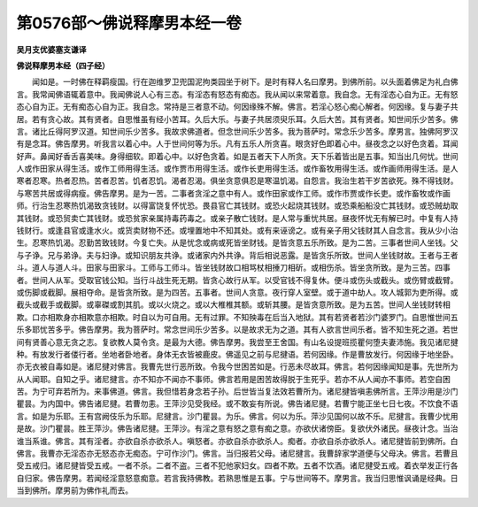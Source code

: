 第0576部～佛说释摩男本经一卷
================================

**吴月支优婆塞支谦译**

**佛说释摩男本经（四子经）**


　　闻如是。一时佛在释羁瘦国。行在迦维罗卫兜国泥拘类园坐于树下。是时有释人名曰摩男。到佛所前。以头面着佛足为礼白佛言。我常闻佛语辄着意中。我闻佛说人心有三态。有淫态有怒态有痴态。我从闻以来常着意。我自念。无有淫态心自为正。无有怒态心自为正。无有痴态心自为正。我自念。常持是三者意不动。何因缘殊不解。佛言。若淫心怒心痴心解者。何因缘。复与妻子共居。若有贪心故。其有贤者。自思惟虽有经小苦耳。久后大乐。与妻子共居须臾乐耳。久后大苦。其有贤者。知世间乐少苦多。佛言。诸比丘得阿罗汉道。知世间乐少苦多。我故求佛道者。但念世间乐少苦多。我为菩萨时。常念乐少苦多。摩男言。独佛阿罗汉有是念耳。佛告摩男。听我言以着心中。人于世间何等为乐。凡有五乐人所贪喜。眼贪好色即着心中。昼夜念之以好色贪着。耳闻好声。鼻闻好香舌喜美味。身得细软。即着心中。以好色贪着。如是五者天下人所贪。天下乐着皆出是五事。知当出几何忧。世间人或作田家从得生活。或作工师用得生活。或作贾市用得生活。或作长吏用得生活。或作畜牧用得生活。或作画师用得生活。是人寒者忍寒。热者忍热。苦者忍苦。饥者忍饥。渴者忍渴。俱坐贪意俱忍是寒温饥渴。自怨言。我治生若干岁苦欲死。殊不得钱财。与寒苦共居或得病瘦。佛告摩男。是为一苦。二事者贪淫之意中有人。或作田家或作工师。或作市贾或作长吏。或作畜牧或作画师。行治生忍寒热饥渴致贪钱财。以得富饶复怀忧恐。畏县官亡其钱财。或恐火起烧其钱财。或恐乘船船没亡其钱财。或恐贼劫取其钱财。或恐贸卖亡其钱财。或恐贫家亲属持毒药毒之。或亲子散亡钱财。是人常与重忧共居。昼夜怀忧无有解已时。中复有人持钱财行。或逢县官或逢水火。或货卖财物不还。或埋置地中不知其处。或有来诬谤之。或有亲子用父钱财其人自念言。我从少小治生。忍寒热饥渴。忍勤苦致钱财。今复亡失。从是忧念或病或死皆坐财钱。是皆贪意五乐所致。是为二苦。三事者世间人坐钱。父与子诤。兄与弟诤。夫与妇诤。或知识朋友共诤。或诸家内外共诤。背后相说恶露。是皆贪乐所致。世间人坐钱财故。王者与王者斗。道人与道人斗。田家与田家斗。工师与工师斗。皆坐钱财故口相骂杖相捶刀相斫。或相伤杀。皆坐贪所致。是为三苦。四事者。世间人从军。受取官钱公知。当行斗战生死无期。皆贪心故行从军。以受官钱不得复休。便斗或伤头或截头。或伤臂或截臂。或伤脚或截脚。展相夺命。是皆贪所致。是为四苦。五事者。世间人贪意。夜行穿人室壁。或于道中劫人。攻人城郭为吏所得。或截头或截手或截脚。或辜磔或割其肌。或以火烧之。或以大椎椎其额。或斩其腰。是皆贪意所致。是为五苦。世间人坐钱财转相欺。口亦相欺身亦相欺意亦相欺。时自以为可自用。无有过罪。不知殃毒在后当入地狱。其有若贤者若沙门婆罗门。自思惟世间五乐多耶忧苦多乎。佛告摩男。我为菩萨时。常念世间乐少苦多。以是故求无为之道。其有人欲言世间乐者。皆不知生死之道。若世间有贤善心意无贪之志。复欲教人莫令贪。是最为大德。佛告摩男。我尝至王舍国。有山名设提班揽瞿何堕夫妻沛施。我见诸尼揵种。有放发行者偻行者。坐地者卧地者。身体无衣皆被鹿皮。佛遥见之前与尼揵语。若何因缘。作是曹放发行。何因缘于地坐卧。亦无衣被自毒如是。诸尼揵对佛言。我曹先世行恶所致。令我今世困苦如是。行恶未尽故耳。佛言。若何因缘闻知是事。先世所为从人闻耶。自知之乎。诸尼揵言。亦不知亦不闻亦不事师。佛言若用是困苦故得脱于生死乎。若亦不从人闻亦不事师。若空自困苦。为宁可弃若所为。来事佛道。佛言。我但惜若身念若子孙。后世皆当复法效若曹所为。诸尼揵皆嗔恚佛所言。王萍沙用是沙门瞿昙。为内国中。佛告诸尼揵。若曹勿恚。王萍沙见受我经。或不敢妄有所说。佛告诸尼揵。若曹宁能正坐七日七夜。不饮食不语言。如是为乐耶。王有宫阙伎乐为乐耶。尼揵言。沙门瞿昙。为乐。佛言。何以为乐。萍沙见国何以故不乐。尼揵言。我曹少忧用是故。沙门瞿昙。胜王萍沙。佛告诸尼揵。王萍沙。有淫之意有怒之意有痴之意。亦欲伏诸傍臣。复欲伏外诸民。昼夜计念。当治谁当系谁。佛言。其有淫者。亦欲自杀亦欲杀人。嗔怒者。亦欲自杀亦欲杀人。痴者。亦欲自杀亦欲杀人。诸尼揵皆前到佛所。白佛言。我曹亦无淫态亦无怒态亦无痴态。宁可作沙门。佛言。当归报若父母。诸尼揵言。我曹辞家学道便与父母决。佛言。若曹且受五戒归。诸尼揵皆受五戒。一者不杀。二者不盗。三者不犯他家妇女。四者不欺。五者不饮酒。诸尼揵受五戒。着衣举发正行各自归家。佛告摩男。若闻经淫意怒意痴意。若言我持佛教。若熟思惟是五事。宁与世间等不。摩男言。我当归思惟讽诵是经典。日当到佛所。摩男前为佛作礼而去。
